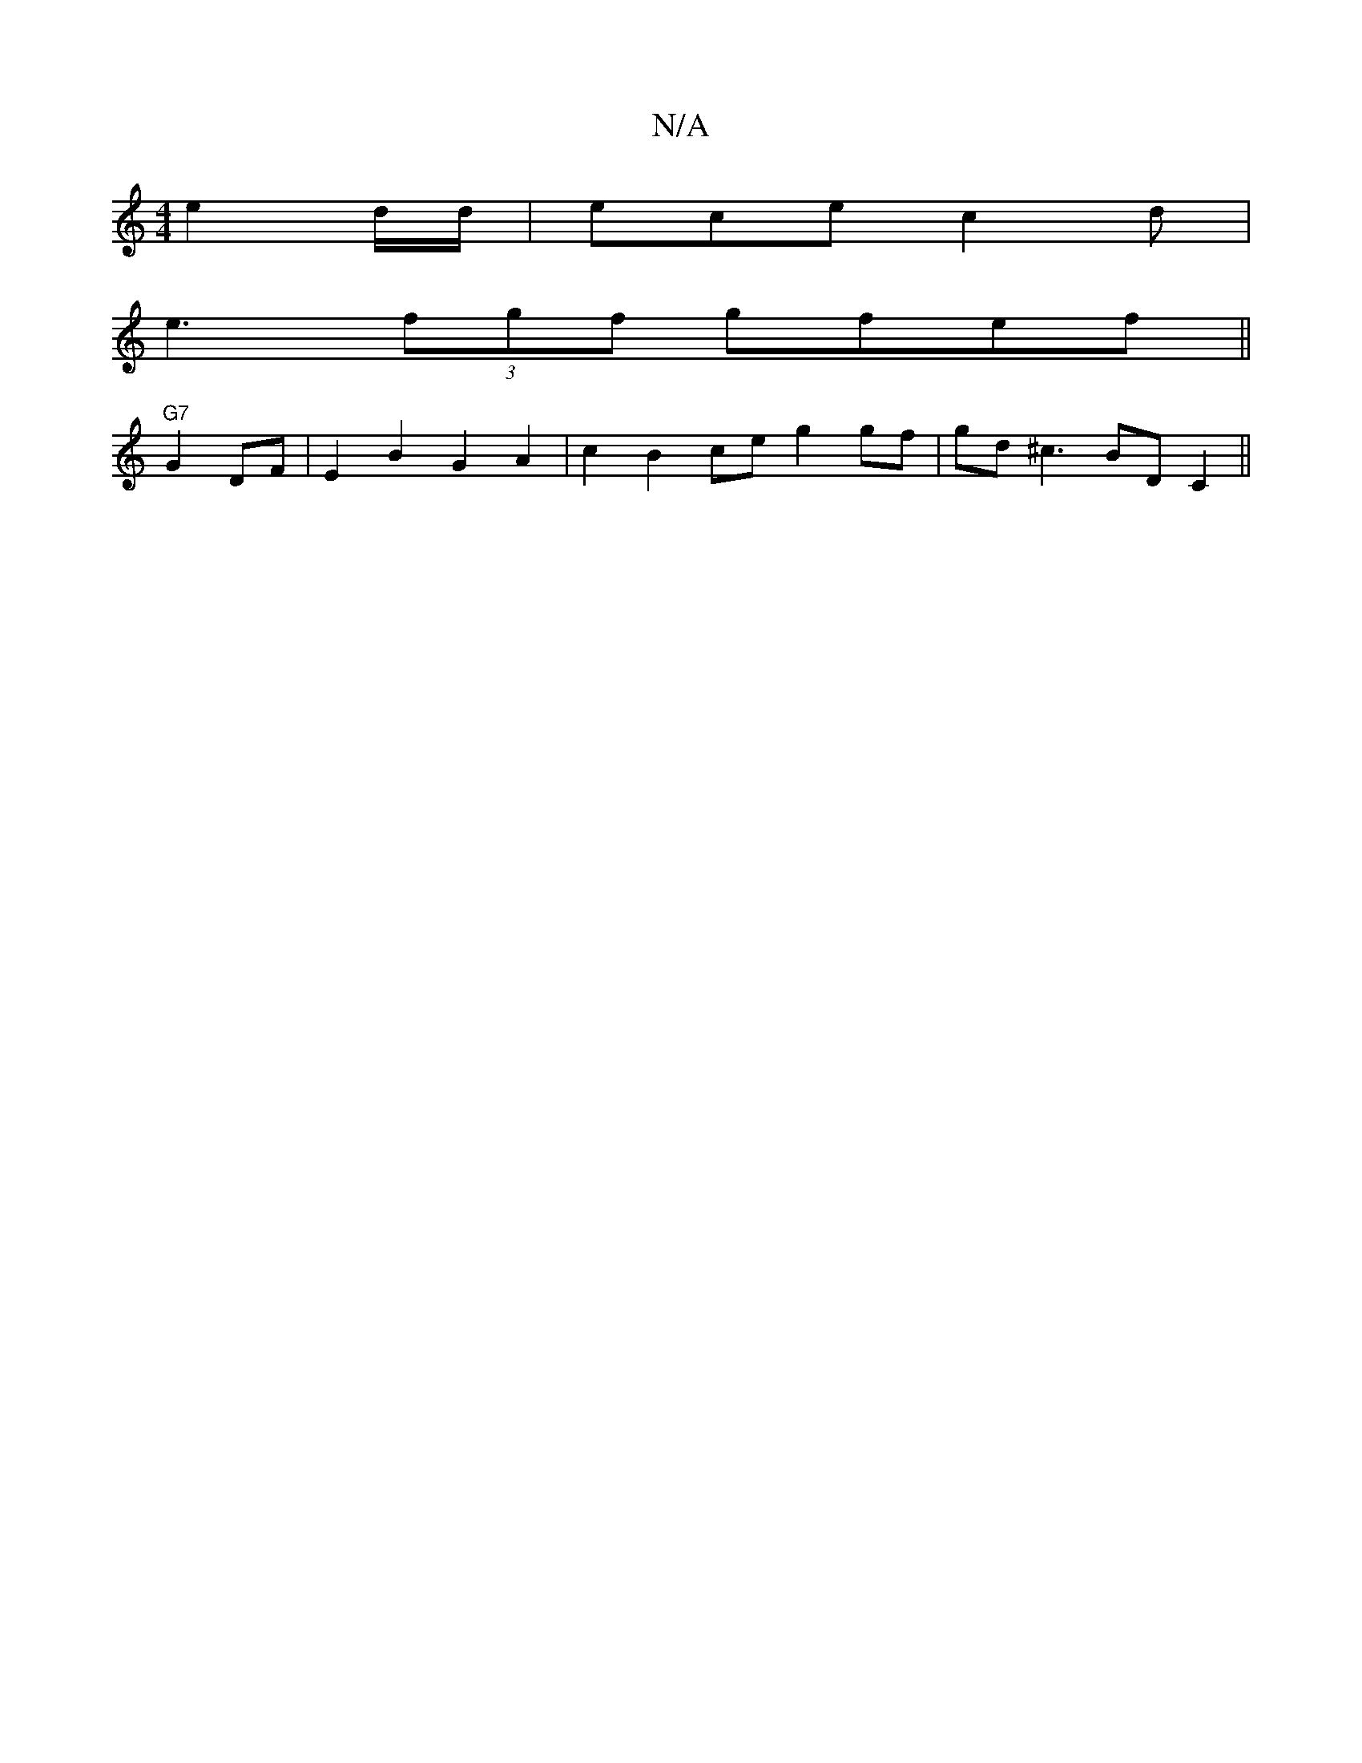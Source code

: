 X:1
T:N/A
M:4/4
R:N/A
K:Cmajor
e2d/d/ | ece c2d |
e3 (3fgf gfef||
"G7"G2 DF|E2B2G2A2 | c2B2ce g2gf|gd^c3 BDC2 ||

Bceg geff |1 b4 bgab | aggf gfd2 ||

GGGA d2zg |1 cfgc fecc | d/d/d EGBA :|
AE G2Bd e2de | dcBd cdcc | B3A Fc Bc|ed g